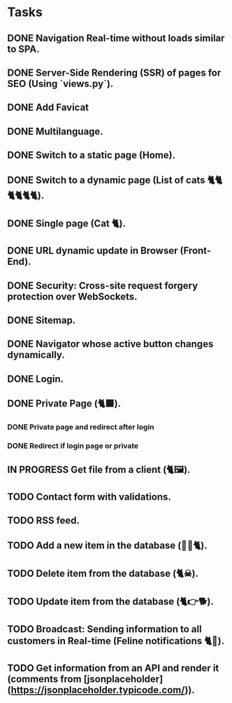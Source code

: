 * Tasks

** DONE Navigation Real-time without loads similar to SPA.
** DONE Server-Side Rendering (SSR) of pages for SEO (Using `views.py`).
** DONE Add Favicat
** DONE Multilanguage.
** DONE Switch to a static page (Home).
** DONE Switch to a dynamic page (List of cats 🐈🐈🐈🐈🐈🐈).
** DONE Single page (Cat 🐈).
** DONE URL dynamic update in Browser (Front-End).
** DONE Security: Cross-site request forgery protection over WebSockets.
** DONE Sitemap.
** DONE Navigator whose active button changes dynamically.
** DONE Login.
** DONE Private Page (🐈‍⬛).
*** DONE Private page and redirect after login
*** DONE Redirect if login page or private
** IN PROGRESS Get file from a client (🐈🖼️).
** TODO Contact form with validations.
** TODO RSS feed.
** TODO Add a new item in the database (👶🏻🐈).
** TODO Delete item from the database (🐈☠).
** TODO Update item from the database (🐈👉🐕).
** TODO Broadcast: Sending information to all customers in Real-time (Feline notifications 🐈📢).
** TODO Get information from an API and render it (comments from [jsonplaceholder](https://jsonplaceholder.typicode.com/)).
